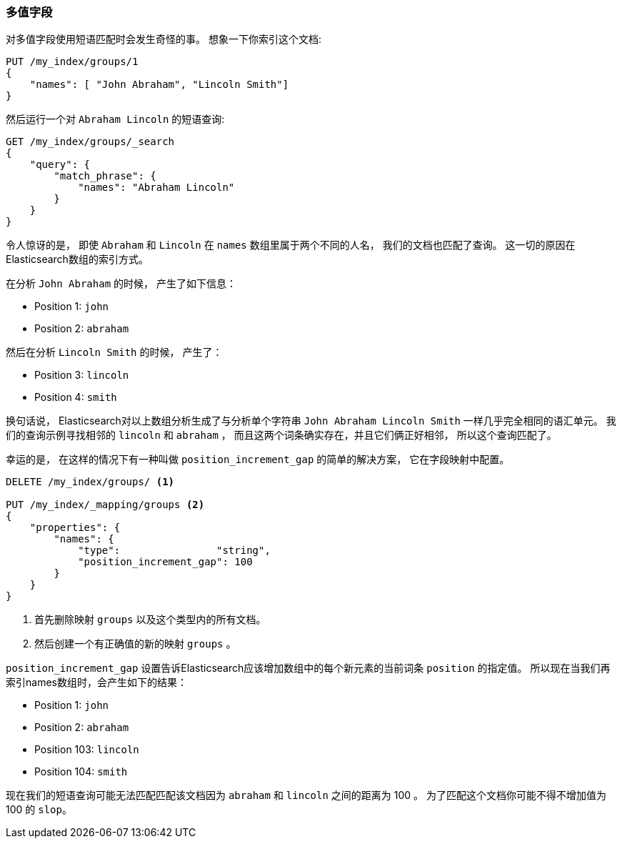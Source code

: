 === 多值字段

对多值字段使用短语匹配时会发生奇怪的事。 ((("proximity matching", "on multivalue fields")))((("match_phrase query", "on multivalue fields"))) 想象一下你索引这个文档:

[source,js]
--------------------------------------------------
PUT /my_index/groups/1
{
    "names": [ "John Abraham", "Lincoln Smith"]
}
--------------------------------------------------
// SENSE: 120_Proximity_Matching/15_Multi_value_fields.json

然后运行一个对 `Abraham Lincoln` 的短语查询:

[source,js]
--------------------------------------------------
GET /my_index/groups/_search
{
    "query": {
        "match_phrase": {
            "names": "Abraham Lincoln"
        }
    }
}
--------------------------------------------------
// SENSE: 120_Proximity_Matching/15_Multi_value_fields.json

令人惊讶的是， 即使 `Abraham` 和 `Lincoln` 在 `names` 数组里属于两个不同的人名， 我们的文档也匹配了查询。 这一切的原因在Elasticsearch数组的索引方式。

在分析 `John Abraham` 的时候， 产生了如下信息：

* Position 1: `john`
* Position 2: `abraham`

然后在分析 `Lincoln Smith` 的时候， 产生了：

* Position 3: `lincoln`
* Position 4: `smith`

换句话说， Elasticsearch对以上数组分析生成了与分析单个字符串 `John Abraham Lincoln Smith` 一样几乎完全相同的语汇单元。 我们的查询示例寻找相邻的 `lincoln` 和 `abraham` ，
而且这两个词条确实存在，并且它们俩正好相邻， 所以这个查询匹配了。

幸运的是， 在这样的情况下有一种叫做 `position_increment_gap` 的简单的解决方案， 它在字段映射中配置((("mapping (types)", "position_increment_gap")))((("position_increment_gap")))。

[source,js]
--------------------------------------------------
DELETE /my_index/groups/ <1>

PUT /my_index/_mapping/groups <2>
{
    "properties": {
        "names": {
            "type":                "string",
            "position_increment_gap": 100
        }
    }
}
--------------------------------------------------
// SENSE: 120_Proximity_Matching/15_Multi_value_fields.json

<1> 首先删除映射 `groups` 以及这个类型内的所有文档。
<2> 然后创建一个有正确值的新的映射 `groups` 。

`position_increment_gap` 设置告诉Elasticsearch应该增加数组中的每个新元素的当前词条 `position` 的指定值。 所以现在当我们再索引names数组时，会产生如下的结果：

* Position 1: `john`
* Position 2: `abraham`
* Position 103: `lincoln`
* Position 104: `smith`

现在我们的短语查询可能无法匹配匹配该文档因为 `abraham` 和 `lincoln` 之间的距离为 100 。 为了匹配这个文档你可能不得不增加值为 100 的 `slop`。

